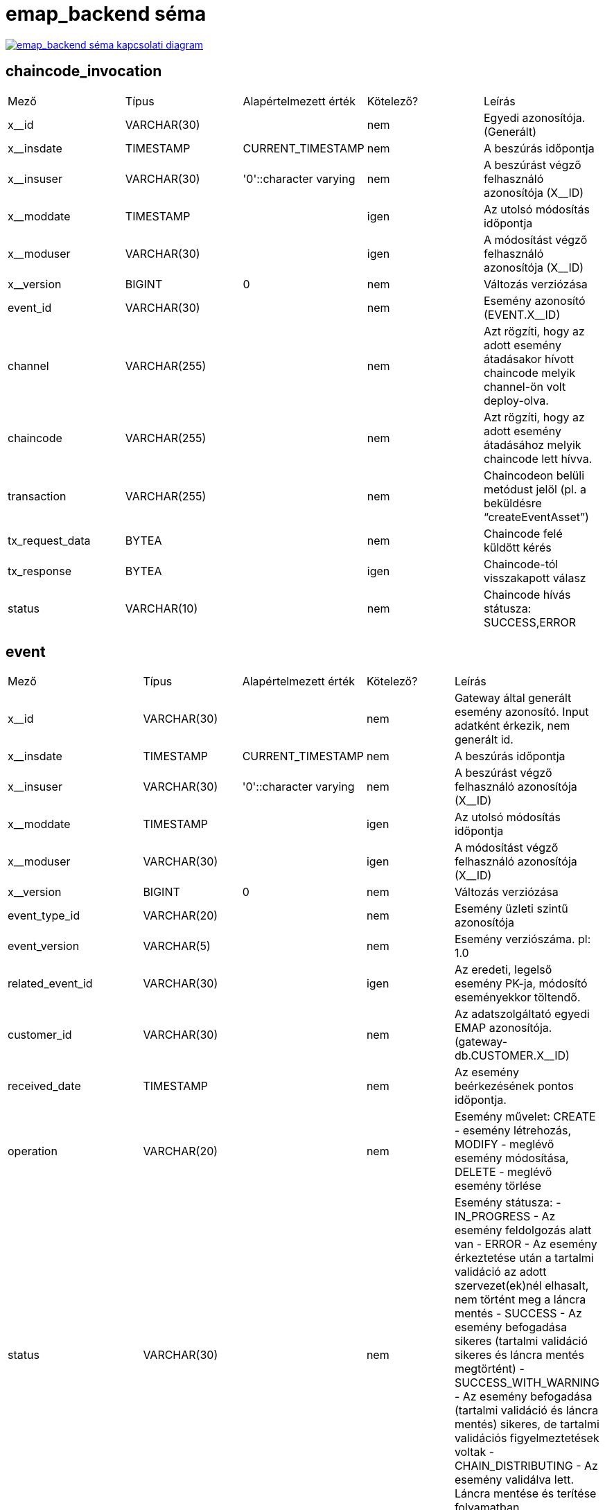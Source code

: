 :table-stripes: even
= emap_backend séma

image::emap_backend__emap_backend.png[emap_backend séma kapcsolati diagram, link="./_images/emap_backend__emap_backend.png",window="_blank"]


== chaincode_invocation
|===
| Mező | Típus | Alapértelmezett érték | Kötelező? | Leírás
| x__id | VARCHAR(30) |   | nem | Egyedi azonosítója. (Generált)
| x__insdate | TIMESTAMP | CURRENT_TIMESTAMP | nem | A beszúrás időpontja
| x__insuser | VARCHAR(30) | '0'::character varying | nem | A beszúrást végző felhasználó azonosítója (X__ID)
| x__moddate | TIMESTAMP |   | igen | Az utolsó módosítás időpontja
| x__moduser | VARCHAR(30) |   | igen | A módosítást végző felhasználó azonosítója (X__ID)
| x__version | BIGINT | 0 | nem | Változás verziózása
| event_id | VARCHAR(30) |   | nem | Esemény azonosító (EVENT.X__ID)
| channel | VARCHAR(255) |   | nem | Azt rögzíti, hogy az adott esemény átadásakor hívott chaincode melyik channel-ön volt deploy-olva.
| chaincode | VARCHAR(255) |   | nem | Azt rögzíti, hogy az adott esemény átadásához melyik chaincode lett hívva.
| transaction | VARCHAR(255) |   | nem | Chaincodeon belüli metódust jelöl (pl. a beküldésre “createEventAsset”)
| tx_request_data | BYTEA |   | nem | Chaincode felé küldött kérés
| tx_response | BYTEA |   | igen | Chaincode-tól visszakapott válasz
| status | VARCHAR(10) |   | nem | Chaincode hívás státusza: SUCCESS,ERROR
|===

== event
|===
| Mező | Típus | Alapértelmezett érték | Kötelező? | Leírás
| x__id | VARCHAR(30) |   | nem | Gateway által generált esemény azonosító. Input adatként érkezik, nem generált id.
| x__insdate | TIMESTAMP | CURRENT_TIMESTAMP | nem | A beszúrás időpontja
| x__insuser | VARCHAR(30) | '0'::character varying | nem | A beszúrást végző felhasználó azonosítója (X__ID)
| x__moddate | TIMESTAMP |   | igen | Az utolsó módosítás időpontja
| x__moduser | VARCHAR(30) |   | igen | A módosítást végző felhasználó azonosítója (X__ID)
| x__version | BIGINT | 0 | nem | Változás verziózása
| event_type_id | VARCHAR(20) |   | nem | Esemény üzleti szintű azonosítója
| event_version | VARCHAR(5) |   | nem | Esemény verziószáma. pl: 1.0
| related_event_id | VARCHAR(30) |   | igen | Az eredeti, legelső esemény PK-ja, módosító eseményekkor töltendő.
| customer_id | VARCHAR(30) |   | nem | Az adatszolgáltató egyedi EMAP azonosítója. (gateway-db.CUSTOMER.X__ID)
| received_date | TIMESTAMP |   | nem | Az esemény beérkezésének pontos időpontja.
| operation | VARCHAR(20) |   | nem | Esemény művelet: CREATE - esemény létrehozás, MODIFY - meglévő esemény módosítása, DELETE - meglévő esemény törlése
| status | VARCHAR(30) |   | nem | Esemény státusza:
- IN_PROGRESS - Az esemény feldolgozás alatt van
- ERROR - Az esemény érkeztetése után a tartalmi validáció az adott szervezet(ek)nél elhasalt, nem történt meg a láncra mentés
- SUCCESS - Az esemény befogadása sikeres (tartalmi validáció sikeres és láncra mentés megtörtént)
- SUCCESS_WITH_WARNING - Az esemény befogadása (tartalmi validáció és láncra mentés) sikeres, de tartalmi validációs figyelmeztetések voltak
- CHAIN_DISTRIBUTING - Az esemény validálva lett. Láncra mentése és terítése folyamatban.
| employer_tax_number | VARCHAR(11) |   | igen | Munkáltató adószáma
| employer_tax_id_number | VARCHAR(10) |   | igen | Munkáltató adóazonosító jel
| employee_tax_id_number | VARCHAR(10) |   | igen | Munkavállaló adóazonosító jel
| reference_date | TIMESTAMP |   | igen | Az esemény vonatkozási dátuma (Jogviszony kezdete), ami alapján a verziója és a nyomtatványba rendezése is történik.
| block_number |   |   | igen | Azt mutatja meg hogy melyik blokkba került az esemény a láncon.
|===

== event_catalog
|===
| Mező | Típus | Alapértelmezett érték | Kötelező? | Leírás
| x__id | VARCHAR(30) |   | nem | Elsődleges kulcs
| x__insdate | TIMESTAMP | CURRENT_TIMESTAMP | nem | A beszúrás időpontja
| x__insuser | VARCHAR(30) | '0'::character varying | nem | A beszúrást végző felhasználó azonosítója (X__ID)
| x__moddate | TIMESTAMP |   | igen | Az utolsó módosítás időpontja
| x__moduser | VARCHAR(30) |   | igen | A módosítást végző felhasználó azonosítója (X__ID)
| x__version | BIGINT | 0 | nem | Változás verziózása
| event_type_id | VARCHAR(30) |   | nem | Esemény üzleti azonosító (pl. ETID-1-1-1-1)
| event_version | VARCHAR(5) |   | nem | Esemény verziószáma. pl: 1.0
|===

== event_catalog_item
|===
| Mező | Típus | Alapértelmezett érték | Kötelező? | Leírás
| x__id | VARCHAR(30) |   | nem | Elsődleges kulcs
| x__insdate | TIMESTAMP | CURRENT_TIMESTAMP | nem | A beszúrás időpontja
| x__insuser | VARCHAR(30) | '0'::character varying | nem | A beszúrást végző felhasználó azonosítója (X__ID)
| x__moddate | TIMESTAMP |   | igen | Az utolsó módosítás időpontja
| x__moduser | VARCHAR(30) |   | igen | A módosítást végző felhasználó azonosítója (X__ID)
| x__version | BIGINT | 0 | nem | Változás verziózása
| event_catalog_id | VARCHAR(30) |   | nem | Esemény katalógus azonosítója(EVENT_CATALOG.X__ID
| catalog_type | VARCHAR(20) |   | nem | Katalógus típusa:VALIDATION_DATA
| catalog | BYTEA |   | nem | A típushoz tartozó katalógus xml formátumban,
| valid_from | TIMESTAMP |   | nem | Az esemény verzió hatályosságának kezdete.
| valid_to | TIMESTAMP |   | nem | Az esemény verzió hatályosságának vége.
|===

== event_data
|===
| Mező | Típus | Alapértelmezett érték | Kötelező? | Leírás
| x__id | VARCHAR(30) |   | nem | Gateway által generált esemény azonosító. Input adatként érkezik, nem generált id.
| x__insdate | TIMESTAMP | CURRENT_TIMESTAMP | nem | A beszúrás időpontja
| x__insuser | VARCHAR(30) | '0'::character varying | nem | A beszúrást végző felhasználó azonosítója (X__ID)
| x__moddate | TIMESTAMP |   | igen | Az utolsó módosítás időpontja
| x__moduser | VARCHAR(30) |   | igen | A módosítást végző felhasználó azonosítója (X__ID)
| x__version | BIGINT | 0 | nem | Változás verziózása
| event_id | VARCHAR(30) |   | igen | FK az EVENT táblára.
| event_data | BYTEA |   | nem | Az esemény adatai BLOB-ban, json struktúrában.
| event_evsz | VARCHAR(60) |   | nem | Az esemény fej adathoz tartozó EVSZ azonosító
|===

== event_input
|===
| Mező | Típus | Alapértelmezett érték | Kötelező? | Leírás
| x__id | VARCHAR(30) |   | nem | Egyedi azonosítója. (Generált)
| x__insdate | TIMESTAMP | CURRENT_TIMESTAMP | nem | A beszúrás időpontja
| x__insuser | VARCHAR(30) | '0'::character varying | nem | A beszúrást végző felhasználó azonosítója (X__ID)
| x__moddate | TIMESTAMP |   | igen | Az utolsó módosítás időpontja
| x__moduser | VARCHAR(30) |   | igen | A módosítást végző felhasználó azonosítója (X__ID)
| x__version | BIGINT | 0 | nem | Változás verziózása
| event_id | VARCHAR(30) |   | nem | Az esemény egyedi azonosítója, foreign key. (EVENT.X__ID)
| event_data | BYTEA |   | nem | Az esemény adatai BLOB-ban, xml struktúrában.
|===

== event_status_process
|===
| Mező | Típus | Alapértelmezett érték | Kötelező? | Leírás
| x__id | VARCHAR(30) |   | nem | Elsődleges kulcs
| x__insdate | TIMESTAMP | CURRENT_TIMESTAMP | nem | A beszúrás időpontja
| x__insuser | VARCHAR(30) | '0'::character varying | nem | A beszúrást végző felhasználó azonosítója (X__ID)
| x__moddate | TIMESTAMP |   | igen | Az utolsó módosítás időpontja
| x__moduser | VARCHAR(30) |   | igen | A módosítást végző felhasználó azonosítója (X__ID)
| x__version | BIGINT | 0 | nem | Változás verziózása
| event_id | VARCHAR(30) |   | nem | Esemény azonosító (EVENT.X__ID)
| timeout | TIMESTAMP |   | nem | A process rekord érvényességének lejárati ideje.
| status | VARCHAR(10) |   | nem | process rekord státusza: OPEN, DONE
| operation | VARCHAR(32) |   | nem | Művelet típusa:
EXTERNAL_SYSTEM_VALIDATION_DATA - Külső szakrendszeri lekérdezés szükséges
RELATED_EVENT_VALIDATION_DATA - másik releváns esemény lekérdezése szükséges
CHAINCODE_INVOCATION - Chaincode felé továbbítani szükséges
PROCESS_FINALIZE - Esemény adatai elmentődtek a gyorsítótárba
| catalog_source_data | BYTEA |   | igen | Az egyes művelet típusok catalogus leírásai. CHAINCODE_INVOCATION esetén nincs catalog elem
| external_system_id | VARCHAR(30) |   | igen | Katalógus fájlban meghatározott külső szakrendszer azonosító
| result | BYTEA |   | igen | A result mező a korábbi esemény adatok tárolására szolgál.
| ext_session_id | VARCHAR(30) |   | nem | Logbejegyzés beazonosításához használt egyedi azonosító.
| correlation_id | VARCHAR(30) |   | igen | A validációs szabály és a begyűjtött adat közötti kapcsolatot jelölő azonosító.
|===

== event_validation_result
|===
| Mező | Típus | Alapértelmezett érték | Kötelező? | Leírás
| x__id | VARCHAR(30) |   | nem | Elsődleges kulcs
| x__insdate | TIMESTAMP | CURRENT_TIMESTAMP | nem | A beszúrás időpontja
| x__insuser | VARCHAR(30) | '0'::character varying | nem | A beszúrást végző felhasználó azonosítója (X__ID)
| x__moddate | TIMESTAMP |   | igen | Az utolsó módosítás időpontja
| x__moduser | VARCHAR(30) |   | igen | A módosítást végző felhasználó azonosítója (X__ID)
| x__version | BIGINT | 0 | nem | Változás verziózása
| event_id | VARCHAR(30) |   | nem | Az esemény típus egyedi azonosítója.
| code | VARCHAR(20) |   | nem | Tartalmai validáció során visszakapott hibakód
| type | VARCHAR(10) |   | nem | Hiba típusa:ERROR, WARNING
| message | TEXT |   | nem | Chaincode-től visszakapott hibaüzenet.
|===

== external_system_invocation
|===
| Mező | Típus | Alapértelmezett érték | Kötelező? | Leírás
| x__id | VARCHAR(30) |   | nem | Egyedi azonosítója. (Generált)
| event_id | VARCHAR(30) |   | nem | Esemény azonosító (event.X__ID)
| correlation_id | VARCHAR(30) |   | nem | A chaincode logikának fontos korrelációs azonosító. A validációs szabálynak ezzel az azonosítóval kell hivatkoznia a lekérdezések során összegyűjtött adatokra a teljes egyértelműség érdekében.
| external_system_code | VARCHAR(50) |   | nem | A külső szakrendszeri hívás kódja, amely alapján eldönthetjük hogy milyen tartalmi validációt kell végrehajtani és amiatt milyen külső rendszert kell meghívni.
| status | VARCHAR(10) |   | nem | A hívás státusza (SUCCESS,ERROR)
| request_id | VARCHAR(50) |   | igen | A külső rendszeri hívás egyedi azonosítója.
| request_header | BYTEA |   | igen | A külső szakrendszer felé küldött header értékek
| request_data | BYTEA |   | nem | A külső szakrendszer felé küldött kérés
| response_header | BYTEA |   | igen | A külső szakrendszertől kapott válasz header értékei
| response_data | BYTEA |   | igen | A külső szakrendszertől visszakapott válasz
| x__insdate | TIMESTAMP | CURRENT_TIMESTAMP | nem | A beszúrás időpontja
| x__insuser | VARCHAR(30) | '0'::character varying | nem | A beszúrást végző felhasználó azonosítója (X__ID)
| x__moddate | TIMESTAMP |   | igen | Az utolsó módosítás időpontja
| x__moduser | VARCHAR(30) |   | igen | A módosítást végző felhasználó azonosítója (X__ID)
| x__version | BIGINT | 0 | nem | Változás verziózása
|===

